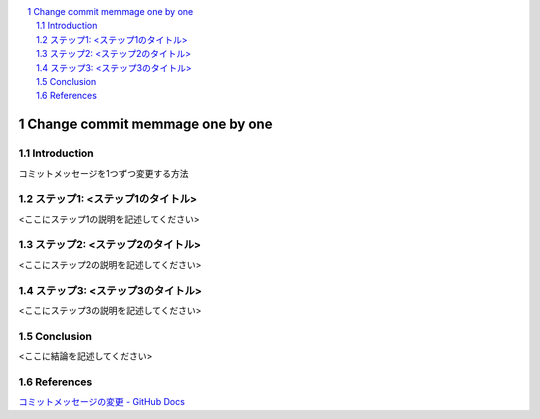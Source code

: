 .. <title>
   <author>
   <date>

.. contents::
   :local:

.. sectnum::

=============
Change commit memmage one by one
=============

.. _sec-introduction:

Introduction
================

コミットメッセージを1つずつ変更する方法

.. _sec-step1:

ステップ1: <ステップ1のタイトル>
==============================

<ここにステップ1の説明を記述してください>

.. _sec-step2:

ステップ2: <ステップ2のタイトル>
==============================

<ここにステップ2の説明を記述してください>

.. _sec-step3:

ステップ3: <ステップ3のタイトル>
==============================

<ここにステップ3の説明を記述してください>

.. _sec-conclusion:

Conclusion
====

<ここに結論を記述してください>

References
========

`コミットメッセージの変更 - GitHub Docs <https://docs.github.com/ja/pull-requests/committing-changes-to-your-project/creating-and-editing-commits/changing-a-commit-message>`_

